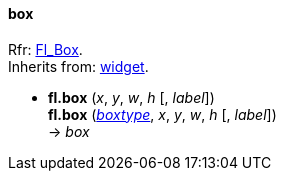 
[[box]]
==== box

[small]#Rfr: http://www.fltk.org/doc-1.3/classFl__Box.html[Fl_Box]. +
Inherits from: <<widget, widget>>.#

* *fl.box* (_x_, _y_, _w_, _h_ [, _label_]) +
*fl.box* (<<boxtype, _boxtype_>>, _x_, _y_, _w_, _h_ [, _label_]) +
-> _box_


